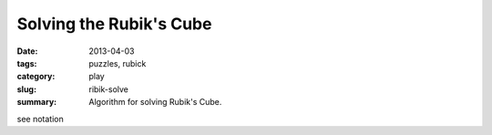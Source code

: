 Solving the Rubik's Cube
=========================

:date: 2013-04-03
:tags: puzzles, rubick
:category: play
:slug: ribik-solve
:summary: Algorithm for solving Rubik's Cube.

see notation
